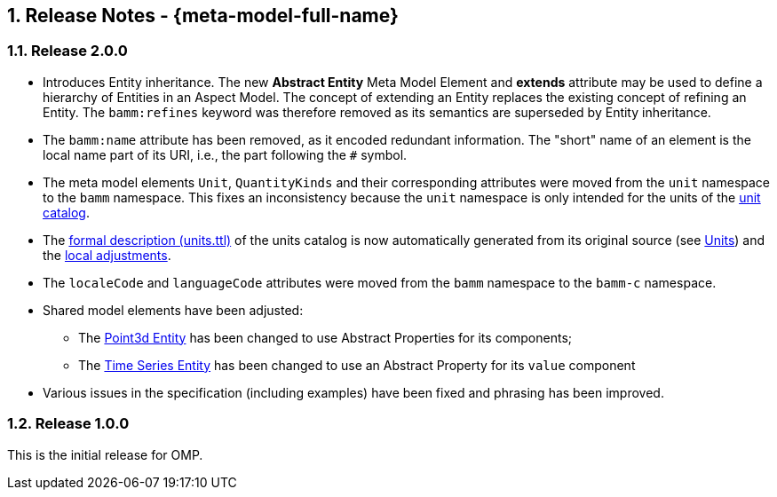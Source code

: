 ////
Copyright (c) 2020 Robert Bosch Manufacturing Solutions GmbH

See the AUTHORS file(s) distributed with this work for additional information regarding authorship. 

This Source Code Form is subject to the terms of the Mozilla Public License, v. 2.0.
If a copy of the MPL was not distributed with this file, You can obtain one at https://mozilla.org/MPL/2.0/
SPDX-License-Identifier: MPL-2.0
////

:page-partial:
:sectnums:

[[release-notes]]
== Release Notes - {meta-model-full-name}

[[bamm-2.0.0]]
=== Release 2.0.0

* Introduces Entity inheritance. The new *Abstract Entity* Meta Model Element and *extends*
attribute may be used to define a hierarchy of Entities in an Aspect Model. The concept of extending
an Entity replaces the existing concept of refining an Entity. The `bamm:refines` keyword was
therefore removed as its semantics are superseded by Entity inheritance.
* The `bamm:name` attribute has been removed, as it encoded redundant information. The "short" name
  of an element is the local name part of its URI, i.e., the part following the `#` symbol.
* The meta model elements `Unit`, `QuantityKinds` and their corresponding attributes were moved from
  the `unit` namespace to the `bamm` namespace. This fixes an inconsistency because the `unit`
  namespace is only intended for the units of the
  xref:bamm-specification:appendix:unitcatalog.adoc#unit-catalog-units[unit catalog].
* The
   https://github.com/OpenManufacturingPlatform/sds-bamm-aspect-meta-model/blob/main/src/main/resources/bamm/unit/2.0.0/units.ttl[formal
   description (units.ttl)] of the units catalog is now automatically generated from its original
   source (see xref:bamm-specification:ROOT:units.adoc[Units]) and the
   https://github.com/OpenManufacturingPlatform/sds-bamm-aspect-meta-model/blob/main/buildSrc/src/main/resources/custom-units.ttl[local adjustments].
* The `localeCode` and `languageCode` attributes were moved from the `bamm` namespace to the
  `bamm-c` namespace.
* Shared model elements have been adjusted:
** The xref:bamm-specification:ROOT:entities.adoc#point-3d[Point3d Entity] has been changed to use
   Abstract Properties for its components;
** The xref:bamm-specification:ROOT:entities.adoc#time-series-entity[Time Series Entity] has been
   changed to use an Abstract Property for its `value` component
* Various issues in the specification (including examples) have been fixed and phrasing has been improved.

[[bamm-1.0.0]]
=== Release 1.0.0

This is the initial release for OMP.
